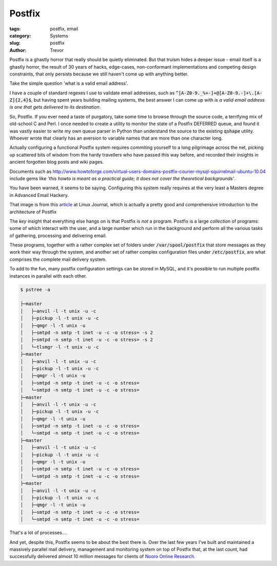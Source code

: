 Postfix
=======

:tags: postfix, email
:category: Systems
:slug: postfix
:author: Trevor

Postfix is a ghastly horror that really should be quietly eliminated.  But that truism hides a deeper issue - email itself is a ghastly horror, the result of 30 years of hacks, edge-cases, non-conformant implementations and competing design constraints, that only persists because we still haven't come up with anything better.

Take the simple question 'what is a valid email address'.

I have a couple of standard regexes I use to validate email addresses,
such as :code:`^[A-Z0-9._%+-]+@[A-Z0-9.-]+\.[A-Z]{2,4}$`,
but having spent years building mailing systems,
the best answer I can come up with is
*a valid email address is one that gets delivered to its destination*.

So, Postfix.  If you ever need a taste of purgatory, take some time to browse through
the source code, a terrifying mix of old-school C and Perl.  I once needed to create
a utility to monitor the state of a Postfix DEFERRED queue, and found it was vastly
easier to write my own queue parser in Python than understand the source to the existing
:code:`qshape` utility.  Whoever wrote that clearly has an aversion to variable names
that are more than one character long.

Actually configuring a functional Postfix system requires commiting yourself to a long
pilgrimage across the net, picking up scattered bits of wisdom from the hardy travellers
who have passed this way before, and recorded their insights in ancient forgotten blog
posts and wiki pages.


Documents such as http://www.howtoforge.com/virtual-users-domains-postfix-courier-mysql-squirrelmail-ubuntu-10.04
include gems like *'this howto is meant as a practical guide; it does not cover the
theoretical backgrounds'*.

You have been warned, it seems to be saying.  Configuring this system really requires at
the very least a Masters degree in Advanced Email Hackery.


.. image:: images/postfix_flowchart.jpg
  :alt: postfix flowchart
  :target: http://www.linuxjournal.com/article/9454


That image is from this article_ at Linux Journal, which is actually
a pretty good and comprehensive introduction to the architecture of Postfix

.. _article: http://www.linuxjournal.com/article/9454

The *key* insight that everything else hangs on is that Postfix is *not* a program.  Postfix is a large
*collection* of programs: some of which interact with the user, and a large number which run in the
background and perform all the various tasks of gathering, processing and delivering email.

These programs, together with a rather complex set of folders under :code:`/var/spool/postfix` that store messages as they work their way through
the system, and another set of rather complex configuration files under :code:`/etc/postfix`, are what comprises the
complete mail delivery system.

To add to the fun, many postfix configuration settings can be stored in MySQL, and it's possible to run multiple postfix instances in
parallel with each other.


.. code-block:: sh
  
  $ pstree -a
    
  ├─master
  │   ├─anvil -l -t unix -u -c
  │   ├─pickup -l -t unix -u -c
  │   ├─qmgr -l -t unix -u
  │   ├─smtpd -n smtp -t inet -u -c -o stress= -s 2
  │   ├─smtpd -n smtp -t inet -u -c -o stress= -s 2
  │   └─tlsmgr -l -t unix -u -c
  ├─master
  │   ├─anvil -l -t unix -u -c
  │   ├─pickup -l -t unix -u -c
  │   ├─qmgr -l -t unix -u
  │   ├─smtpd -n smtp -t inet -u -c -o stress=
  │   └─smtpd -n smtp -t inet -u -c -o stress=
  ├─master
  │   ├─anvil -l -t unix -u -c
  │   ├─pickup -l -t unix -u -c
  │   ├─qmgr -l -t unix -u
  │   ├─smtpd -n smtp -t inet -u -c -o stress=
  │   └─smtpd -n smtp -t inet -u -c -o stress=
  ├─master
  │   ├─anvil -l -t unix -u -c
  │   ├─pickup -l -t unix -u -c
  │   ├─qmgr -l -t unix -u
  │   ├─smtpd -n smtp -t inet -u -c -o stress=
  │   └─smtpd -n smtp -t inet -u -c -o stress=
  ├─master
  │   ├─anvil -l -t unix -u -c
  │   ├─pickup -l -t unix -u -c
  │   ├─qmgr -l -t unix -u
  │   ├─smtpd -n smtp -t inet -u -c -o stress=
  │   └─smtpd -n smtp -t inet -u -c -o stress=
  
  
That's a lot of processes....

And yet, despite this, Postfix seems to be about the best there is.  Over the last
few years I've built and maintained a massively parallel mail delivery, management
and monitoring system on top of Postfix that, at the last count, had successfully
delivered almost 10 million messages for clients of `Nooro Online Research`_. 

.. _Nooro Online Research: http://nooro.com

